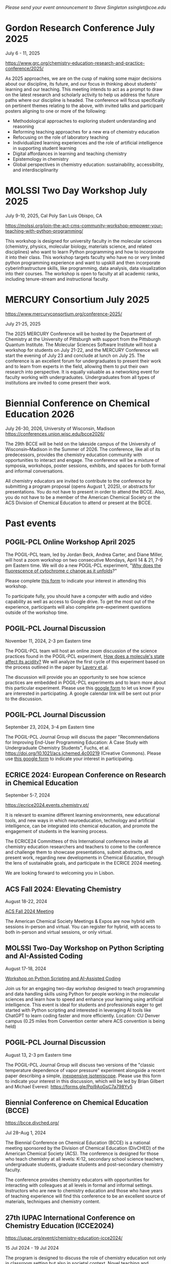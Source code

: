 #+export_file_name: events.md
#+options: broken-links:t
# (ss-toggle-markdown-export-on-save)
# date-added:

#+begin_export md
---
title: "Events for Physical Chemistry Educators"
title-block-banner: true
---
#+end_export

/Please send your event announcement to Steve Singleton ssinglet@coe.edu/


* Gordon Research Conference July 2025

July 6 - 11, 2025

https://www.grc.org/chemistry-education-research-and-practice-conference/2025/

#+html: <img src="images/events-bates.jpg" width="20%" align="right" style="padding-left: 10px;"/>
As 2025 approaches, we are on the cusp of making some major decisions about our discipline, its future, and our focus in thinking about students’ learning and our teaching. 
This meeting intends to act as a prompt to draw on the latest research and scholarly activity to help us address the future paths where our discipline is headed. The conference will focus specifically on pertinent themes relating to the above, with invited talks and participant posters aligning to one or more of the following:

- Methodological approaches to exploring student understanding and reasoning
- Reforming teaching approaches for a new era of chemistry education
- Refocusing on the role of laboratory teaching
- Individualized learning experiences and the role of artificial intelligence in supporting student learning
- Digital affordances in learning and teaching chemistry
- Epistemology in chemistry
- Global perspectives in chemistry education: sustainability, accessibility, and interdisciplinarity
  
* MOLSSI Two Day Workshop July 2025
July 9-10, 2025, Cal Poly San Luis Obispo, CA

[[https://molssi.org/join-the-act-cms-community-workshop-empower-your-teaching-with-python-programming/][https://molssi.org/join-the-act-cms-community-workshop-empower-your-teaching-with-python-programming/]]

#+html: <img src="http://education.molssi.org/python-package-best-practices/_static/molssi_main_logo.png" width="20%" align="right" style="padding-right: 10px;"/>
This workshop is designed for university faculty in the molecular sciences (chemistry, physics, molecular biology, materials science, and related disciplines) who want to learn Python programming and how to incorporate it into their class. This workshop targets faculty who have no or very limited python programming experience and want to upskill and then incorporate cyberinfrastructure skills, like programming, data analysis, data visualization into their courses. The workshop is open to faculty at all academic ranks, including tenure-stream and instructional faculty. 
* MERCURY Consortium July 2025

https://www.mercuryconsortium.org/conference-2025/

July 21-25, 2025

#+html: <img src="images/events-mercury.png" width="20%" align="right" style="padding-left: 10px;"/>
The 2025 MERCURY Conference will be hosted by the Department of Chemistry at the University of Pittsburgh with support from the Pittsburgh Quantum Institute.   The Molecular Sciences Software Institute will host a workshop for students on July 21-22, and the MERCURY Conference will start the evening of July 23 and conclude at lunch on July 25. The conference is an excellent forum for undergraduates to present their work and to learn from experts in the field, allowing them to put their own research into perspective. It is equally valuable as a networking event for faculty working with undergraduates. Undergraduates from all types of institutions are invited to come present their work.

* Biennial Conference on Chemical Education 2026
 July 26-30, 2026, University of Wisconsin, Madison
 [[https://conferences.union.wisc.edu/bcce2026/][https://conferences.union.wisc.edu/bcce2026/]]

 #+html: <img src="https://conferences.union.wisc.edu/bcce2026/wp-content/uploads/sites/20/2024/07/3x-Resolution-Banner-scaled.jpg" width="90%" />

 The 29th BCCE will be held on the lakeside campus of the University of Wisconsin–Madison in the Summer of 2026. The conference, like all of its predecessors, provides the chemistry education community with opportunities to interact and engage. The conference will be a mixture of symposia, workshops, poster sessions, exhibits, and spaces for both formal and informal conversations.

 All chemistry educators are invited to contribute to the conference by submitting a program proposal (opens August 1, 2025), or abstracts for presentations. You do not have to present in order to attend the BCCE. Also, you do not have to be a member of the American Chemical Society or the ACS Division of Chemical Education to attend or present at the BCCE.
 
* Past events
** POGIL-PCL Online Workshop April 2025
#+html: <img src="images/pogil-pcl.png" width="20%" align="right" style="padding-left: 10px;"/>
The POGIL-PCL team, led by Jordan Beck, Andrea Carter, and Diane Miller, will host a zoom workshop on two consecutive Mondays, April 14 & 21, 7-9 pm Eastern time. We will do a new POGIL-PCL experiment, "[[https://drive.google.com/file/d/1BPzGviu1ponM3kLwqGHPCYOXe2mhnQwD/view?usp=sharing][Why does the fluorescence of cytochrome c change as it unfolds]]?"

Please complete [[https://docs.google.com/forms/d/e/1FAIpQLScywqQ4cCedSmtqS5mMXFdwvkTnNfEyTOD0Toetcllf8f7aRA/viewform?usp=sharing][this form]] to indicate your interest in attending this workshop.

To participate fully, you should have a computer with audio and video capability as well as access to Google drive. To get the most out of the experience, participants will also complete pre-experiment questions outside of the workshop time.

** POGIL-PCL Journal Discussion
November 11, 2024, 2-3 pm Eastern time
#+html: <img src="images/pogil-pcl.png" width="20%" align="right" style="padding-left: 10px;"/>

The POGIL-PCL team will host an online zoom discussion of the science practices found in the POGIL-PCL experiment, [[https://drive.google.com/file/d/1sD8DllDoa7E1oc6Jnm4AzH8IxR7O8lUX/view?usp=sharing][How does a molecule's state affect its acidity?]] We will analyze the first cycle of this experiment based on the process outlined in the paper by [[https://drive.google.com/file/d/1noREgmFzac4rX7Kxl8-isT3NObg2Dkxw/view?usp=sharing][Lavery et al]].

The discussion will provide you an opportunity to see how science practices are embedded in POGIL-PCL experiments and to learn more about this particular experiment. Please use this [[https://forms.gle/GYPEVBzCpZx7MUAD7][google form]] to let us know if you are interested in participating. A google calendar link will be sent out prior to the discussion.

** POGIL-PCL Journal Discussion
September 23, 2024, 3-4 pm Eastern time

#+html: <img src="images/pogil-pcl.png" width="20%" align="right" style="padding-left: 10px;"/>

The POGIL-PCL Journal Group will discuss the paper "Recommendations for Improving End-User Programming Education: A Case Study with Undergraduate Chemistry Students", Fuchs, et al. https://doi.org/10.1021/acs.jchemed.4c00219 (Creative Commons). Please use [[https://forms.gle/2L2yrPpxubfV4q1LA][this google form]] to indicate your interest in participating.

** ECRICE 2024: European Conference on Research in Chemical Education
September 5-7, 2024

https://ecrice2024.events.chemistry.pt/

#+html: <img src="images/events-ecrice-2024.png" width="40%" align="right" style="padding-right: 10px;"/>
It is relevant to examine different learning environments, new educational tools, and new ways in which neuroeducation, technology and artificial intelligence, can be integrated into chemical education, and promote the engagement of students in the learning process.

The ECRICE24 Committees of this International conference invite all chemistry education researchers and teachers to come to the conference and challenge them to showcase presentations, submit abstracts, and present work, regarding new developments in Chemical Education, through the lens of sustainable goals, and participate in the ECRICE 2024 meeting. 

We are looking forward to welcoming you in Lisbon.
** ACS Fall 2024: Elevating Chemistry
#+html: <img src="images/events-acsfall2024.png" width="80%" align="center"/>

August 18-22, 2024

[[https://www.acs.org/meetings/acs-meetings/fall.html][ACS Fall 2024 Meeting]]

The American Chemical Society Meetings & Expos are now hybrid with sessions in-person and virtual. You can register for hybrid, with access to both in-person and virtual sessions, or only virtual.

** MOLSSI Two-Day Workshop on Python Scripting and AI-Assisted Coding
August 17-18, 2024

[[https://molssi.org/two-day-workshop-on-python-scripting-and-ai-assisted-coding/][Workshop on Python Scripting and AI-Assisted Coding]]

#+html: <img src="http://education.molssi.org/python-package-best-practices/_static/molssi_main_logo.png" width="20%" align="right" style="padding-right: 10px;"/>
Join us for an engaging two-day workshop designed to teach programming and data
handling skills using Python for people working in the molecular sciences and learn how to speed and enhance your learning using artificial intelligence. This event is ideal for students and professionals eager to get started with Python scripting and interested in leveraging AI tools like ChatGPT to learn coding faster and more efficiently. Location: CU Denver campus (0.25 miles from Convention center where ACS convention is being held)

** POGIL-PCL Journal Discussion
August 13, 2-3 pm Eastern time
#+html: <img src="images/pogil-pcl.png" width="20%" align="right" style="padding-left: 10px;"/>

The POGIL-PCL Journal Group will discuss two versions of the "classic temperature dependence of vapor pressure" experiment alongside a recent paper describing a simple, [[https://pubs.acs.org/doi/10.1021/acs.jchemed.3c01138][inexpensive isoteniscope]]. Please use this form to indicate your interest in this discussion, which will be led by Brian Gilbert and Michael Everest: [[https://forms.gle/Ppj9AoGsC7a798Yy5][https://forms.gle/Ppj9AoGsC7a798Yy5]]
** Biennial Conference on Chemical Education (BCCE)
[[https://bcce.divched.org/]]

Jul 28–Aug 1, 2024 

#+html: <img src="https://bcce.divched.org/sites/bcce/files/styles/max_1300x1300/public/2022-07/BCCEhero.jpg" width="70%"/>

The Biennial Conference on Chemical Education (BCCE) is a national meeting sponsored by the Division of Chemical Education (DivCHED) of the American Chemical Society (ACS). The conference is designed for those who teach chemistry at all levels: K-12, secondary school science teachers, undergraduate students, graduate students and post-secondary chemistry faculty.

The conference provides chemistry educators with opportunities for interacting with colleagues at all levels in formal and informal settings. Instructors who are new to chemistry education and those who have years of teaching experience will find this conference to be an excellent source of materials, techniques and chemistry content.

** 27th IUPAC International Conference on Chemistry Education (ICCE2024)

#+html: <img src="https://iupac.org/wp-content/themes/iupac/dist/images/logo.png" width="30%" align="right" style="padding-left: 10px;"/>

[[https://iupac.org/event/chemistry-education-icce2024/][https://iupac.org/event/chemistry-education-icce2024/]]

15 Jul 2024 - 19 Jul 2024

The program is designed to discuss the role of chemistry education not only in classroom setting but also in societal context. Novel teaching and learning methods in chemistry are still the key topics in this conference. Professional development of educators at all levels (school and university) will be included. Societal context of chemistry education such as sustainability, ethics, diversity, equity, and inclusion will also be emphasized in this conference. ICCE 2024 will also include the 12th International Symposium on Microscale Chemistry.
** POGIL-PCL Hybrid Workshop
July 11, 2024
#+html: <img src="images/pogil-pcl.png" width="30%" align="right" style="padding-left: 10px;"/>
The POGIL-PCL team will host a hybrid zoom workshop on July 11, 12-4 pm Eastern time. We will do a new POGIL-PCL experiment, "What is the pKa of an Acid-Base Indicator?", developed by Rebecca Michelsen. Each participant will do the experiment in their own laboratory - with discussions happening over zoom in real time.

To participate fully, you should have a computer with audio and video capability as well as access to Google drive. To get the most out of the experience, participants will also complete pre-experiment questions outside of the workshop time. Participants will also need to prepare stock solutions and set up spectrometers to carry out measurements during the four-hour workshop.

Please use this form to indicate your interest in participating in this hybrid workshop:\\
[[https://forms.gle/gn7d6y6CpLcJv271A][https://forms.gle/gn7d6y6CpLcJv271A]]

** MDAnalysis/MolSSI Workshop at Arizona State University
June 24th-25th, 2024

#+html: <img src="http://education.molssi.org/python-package-best-practices/_static/molssi_main_logo.png" width="20%" align="left" style="padding-right: 10px;"/>
MDAnalysis, in conjunction with the Molecular Sciences Software Institute(MolSSI) and
with the support of the Chan Zuckerberg Initiative, and the Center for Biological Physics, is holding a free, 2-day workshop on June 24th-25th, 2024 at Arizona State University in Tempe, Arizona, USA.

This two-day workshop is designed to transform attendees from users to developers and will cover an introduction to MDAnalysis, software best practices, and guide participants through the creation of their own MDAKit. Specifically, the workshop will include 3 modules:
1. An introduction to using and writing custom analyses in MDAnalysis;
2. An overview of software development and maintenance best practices;
3. An interactive hackathon session where participants write their own MDAKits.

[[https://molssi.org/mdanalysis-molssi-workshop-at-arizona-state-university/][MOLSSI Workshop at Arizona State University]]

** POGIL-PCL Journal Discussion
June 11, 2-3pm EDT

We will host a discussion of an article titled "Alternative Assessment to Lab Reports: A Phenomenology Study of Undergraduate Biochemistry Students’ Perceptions of Interview Assessment" (J. Chem. Educ., Burrows et al.). Please complete this form if you are interested in participating in this discussion: https://forms.gle/Kcv2xNjGSTQL4sSD7. Google calendar invitations will go out on June 7. 

** ESCIP2024 Workshop: “Teaching scientific computing at the dawn of AI”
Iowa State University from May 30-31, 2024
https://escip.io/workshops/workshop2024.html

#+html: <img src="https://escip.io/_static/logo.png" width="15%" align="right" style="padding: 10px 0px 0px 10px;"/>

The central theme of ESCIP2024 workshop is devising new strategies for teaching scientific computing at the time where ChatGPT and similiar disruptive generative AI technologies are changing the way we learn and solve problems.

The workshop will be a combination of keynote and lightning talks, work in small groups, brainstorming sessions and also a training program for anyone interested in learning the best practices for using python based computaation in undergraduate STEM courses.

Research Corporation for Science Advancement (RCSA) is sponsoring the event. Funding will be used to cover the travel and meals during the event.

Registration to attend is free but you must RSVP to reserve a spot! please fill out the registration form by April 25, 2024

* 2023 :noexport:
** POGIL-PCL Zoom Workshop
The POGIL-PCL team will host a moderated zoom workshop November 2 & 9, 2023, from 7pm-9pm Eastern time. We will work through the experiment, "What can an IR spectrum tell you about a molecule?" More details about the experiment: https://chemistry.coe.edu/piper/posts/gas-phase-ir-pcl/

Teams of participants will work through the experiment and have time to discuss the experiment. Moderators will do regular check-ins and be available for questions, and they will lead discussions on POGIL-PCL and facilitation.

Please complete this form, https://forms.gle/8YmUuKTEHXpsPUjy6 to let us know your interest in this workshop.

To participate fully, you should have a computer with audio and video capability as well as access to Google drive. To get the most out of the experience, participants will also complete pre-experiment questions outside of the workshop time.

This experiment was recently highlighted in the special issue of J. Chem. Educ. last December: https://doi.org/10.1021/acs.jchemed.2c00314

** MOLSSI QCArchive Webinar
Computational chemists: MolSSI is having a webinar on Thursday, Sept. 21, 2023 introducing their new QCArchive Software.  QCArchive is a MolSSI open-source software product that helps you run and archive results for QM calculations.  The webinar is totally introductory, so no experience with QCArchive is needed to attend.  Find out more at https://molssi.org/introduction-to-qcarchive-free-online-webinar/

** LABSIP and ACS PHYS Innovative Teaching in Physical and Computational Chemistry
ACS New Orleans, March 18, 2024, 7:30-9:30 pm

The organizers of LABSIP and the ACS PHYS Innovative Teaching in Physical and Computational Chemistry: Making Stronger Connections to Students and Faculty symposium are excited to announce an opportunity for community building among physical chemistry educators at the upcoming ACS meeting in New Orleans. With generous support from Research Corporation for Science Advancement, Cottrell Collaborative, and Schrodinger Online Learning, we will be holding an evening reception on Monday, March 18, 2024, 7:30-9:30 pm at Annunciation (1016 Annunciation St., New Orleans) to welcome everyone to the ACS meeting.

If you are planning to attend the evening reception, please RSVP using the following link: https://forms.gle/TDNAVbEmcvi3Sx7WA

LABSIP [[https://discord.gg/RqVcn6meja][Discord community]]

** LABSIP event at August ACS meeting
Informal coffee hour on Monday August 14, 2023 from about 9:15-11:15 am PDT in the Moscone Center South, 200 level near PHYS and COMP talks.  Please come say hi!  Bring friends! Coffee and snacks will be provided.
* Local variables :noexport:
# Local Variables:
# eval: (ss-markdown-export-on-save)
# End:
